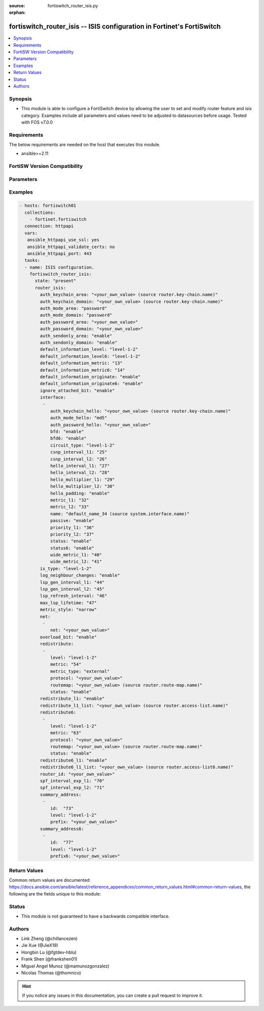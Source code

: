 :source: fortiswitch_router_isis.py

:orphan:

.. fortiswitch_router_isis:

fortiswitch_router_isis -- ISIS configuration in Fortinet's FortiSwitch
+++++++++++++++++++++++++++++++++++++++++++++++++++++++++++++++++++++++

.. versionadded:: 2.11

.. contents::
   :local:
   :depth: 1


Synopsis
--------
- This module is able to configure a FortiSwitch device by allowing the user to set and modify router feature and isis category. Examples include all parameters and values need to be adjusted to datasources before usage. Tested with FOS v7.0.0



Requirements
------------
The below requirements are needed on the host that executes this module.

- ansible>=2.11


FortiSW Version Compatibility
-----------------------------


.. raw:: html

 <br>
 <table>
 <tr>
 <td></td>
 <td><code class="docutils literal notranslate">v7.0.0 </code></td>
 <td><code class="docutils literal notranslate">v7.0.1 </code></td>
 <td><code class="docutils literal notranslate">v7.0.2 </code></td>
 <td><code class="docutils literal notranslate">v7.0.3 </code></td>
 </tr>
 <tr>
 <td>fortiswitch_router_isis</td>
 <td>yes</td>
 <td>yes</td>
 <td>yes</td>
 <td>yes</td>
 </tr>
 </table>
 <p>



Parameters
----------


.. raw:: html

    <ul>
    <li> <span class="li-head">enable_log</span> - Enable/Disable logging for task. <span class="li-normal">type: bool</span> <span class="li-required">required: false</span> <span class="li-normal">default: False</span> </li>
    <li> <span class="li-head">member_path</span> - Member attribute path to operate on. <span class="li-normal">type: str</span> </li>
    <li> <span class="li-head">member_state</span> - Add or delete a member under specified attribute path. <span class="li-normal">type: str</span> <span class="li-normal">choices: present, absent</span> </li>
    <li> <span class="li-head">router_isis</span> - ISIS configuration. <span class="li-normal">type: dict</span> </li>
        <ul class="ul-self">
        <li> <span class="li-head">auth_keychain_area</span> - IS-IS area authentication key-chain. Applicable when area"s auth mode is md5. Source router.key-chain.name. <span class="li-normal">type: str</span> </li>
        <li> <span class="li-head">auth_keychain_domain</span> - IS-IS domain authentication key-chain. Applicable when domain"s auth mode is md5. Source router.key-chain.name. <span class="li-normal">type: str</span> </li>
        <li> <span class="li-head">auth_mode_area</span> - IS-IS area(level-1) authentication mode. <span class="li-normal">type: str</span> <span class="li-normal">choices: password, md5</span> </li>
        <li> <span class="li-head">auth_mode_domain</span> - ISIS domain(level-2) authentication mode. <span class="li-normal">type: str</span> <span class="li-normal">choices: password, md5</span> </li>
        <li> <span class="li-head">auth_password_area</span> - IS-IS area(level-1) authentication password. Applicable when area"s auth mode is password. <span class="li-normal">type: str</span> </li>
        <li> <span class="li-head">auth_password_domain</span> - IS-IS domain(level-2) authentication password. Applicable when domain"s auth mode is password. <span class="li-normal">type: str</span> </li>
        <li> <span class="li-head">auth_sendonly_area</span> - Enable authentication send-only for level 1 SNP PDUs. <span class="li-normal">type: str</span> <span class="li-normal">choices: enable, disable</span> </li>
        <li> <span class="li-head">auth_sendonly_domain</span> - Enable authentication send-only for level 2 SNP PDUs. <span class="li-normal">type: str</span> <span class="li-normal">choices: enable, disable</span> </li>
        <li> <span class="li-head">default_information_level</span> - Distribute default route into level"s LSP. <span class="li-normal">type: str</span> <span class="li-normal">choices: level-1-2, level-1, level-2</span> </li>
        <li> <span class="li-head">default_information_level6</span> - Distribute ipv6 default route into level"s LSP. <span class="li-normal">type: str</span> <span class="li-normal">choices: level-1-2, level-1, level-2</span> </li>
        <li> <span class="li-head">default_information_metric</span> - Default information metric. <span class="li-normal">type: int</span> </li>
        <li> <span class="li-head">default_information_metric6</span> - Default ipv6 route metric. <span class="li-normal">type: int</span> </li>
        <li> <span class="li-head">default_information_originate</span> - Enable/disable generation of default route. <span class="li-normal">type: str</span> <span class="li-normal">choices: enable, always, disable</span> </li>
        <li> <span class="li-head">default_information_originate6</span> - Enable/disable generation of default ipv6 route. <span class="li-normal">type: str</span> <span class="li-normal">choices: enable, always, disable</span> </li>
        <li> <span class="li-head">ignore_attached_bit</span> - Ignore Attached bit on incoming L1 LSP. <span class="li-normal">type: str</span> <span class="li-normal">choices: enable, disable</span> </li>
        <li> <span class="li-head">interface</span> - IS-IS interface configuration. <span class="li-normal">type: list</span> <span style="font-family:'Courier New'" class="li-required">member_path: interface:name</span> </li>
            <ul class="ul-self">
            <li> <span class="li-head">auth_keychain_hello</span> - Hello PDU authentication key-chain. Applicable when hello"s auth mode is md5. Source router.key-chain.name. <span class="li-normal">type: str</span> </li>
            <li> <span class="li-head">auth_mode_hello</span> - Hello PDU authentication mode. <span class="li-normal">type: str</span> <span class="li-normal">choices: md5, password</span> </li>
            <li> <span class="li-head">auth_password_hello</span> - Hello PDU authentication password. Applicable when hello"s auth mode is password. <span class="li-normal">type: str</span> </li>
            <li> <span class="li-head">bfd</span> - Bidirectional Forwarding Detection (BFD). <span class="li-normal">type: str</span> <span class="li-normal">choices: enable, disable</span> </li>
            <li> <span class="li-head">bfd6</span> - Ipv6 Bidirectional Forwarding Detection (BFD). <span class="li-normal">type: str</span> <span class="li-normal">choices: enable, disable</span> </li>
            <li> <span class="li-head">circuit_type</span> - IS-IS interface"s circuit type. <span class="li-normal">type: str</span> <span class="li-normal">choices: level-1-2, level-1, level-2</span> </li>
            <li> <span class="li-head">csnp_interval_l1</span> - Level 1 CSNP interval. <span class="li-normal">type: int</span> </li>
            <li> <span class="li-head">csnp_interval_l2</span> - Level 2 CSNP interval. <span class="li-normal">type: int</span> </li>
            <li> <span class="li-head">hello_interval_l1</span> - Level 1 hello interval. <span class="li-normal">type: int</span> </li>
            <li> <span class="li-head">hello_interval_l2</span> - Level 2 hello interval. <span class="li-normal">type: int</span> </li>
            <li> <span class="li-head">hello_multiplier_l1</span> - Level 1 multiplier for Hello holding time. <span class="li-normal">type: int</span> </li>
            <li> <span class="li-head">hello_multiplier_l2</span> - Level 2 multiplier for Hello holding time. <span class="li-normal">type: int</span> </li>
            <li> <span class="li-head">hello_padding</span> - Enable padding to IS-IS hello packets. <span class="li-normal">type: str</span> <span class="li-normal">choices: enable, disable</span> </li>
            <li> <span class="li-head">metric_l1</span> - Level 1 metric for interface. <span class="li-normal">type: int</span> </li>
            <li> <span class="li-head">metric_l2</span> - Level 2 metric for interface. <span class="li-normal">type: int</span> </li>
            <li> <span class="li-head">name</span> - IS-IS interface name Source system.interface.name. <span class="li-normal">type: str</span> <span class="li-required">required: true</span> </li>
            <li> <span class="li-head">passive</span> - Set this interface as passive. <span class="li-normal">type: str</span> <span class="li-normal">choices: enable, disable</span> </li>
            <li> <span class="li-head">priority_l1</span> - Level 1 priority. <span class="li-normal">type: int</span> </li>
            <li> <span class="li-head">priority_l2</span> - Level 2 priority. <span class="li-normal">type: int</span> </li>
            <li> <span class="li-head">status</span> - Enable the interface for IS-IS. <span class="li-normal">type: str</span> <span class="li-normal">choices: enable, disable</span> </li>
            <li> <span class="li-head">status6</span> - Enable/disable interface for ipv6 IS-IS. <span class="li-normal">type: str</span> <span class="li-normal">choices: enable, disable</span> </li>
            <li> <span class="li-head">wide_metric_l1</span> - Level 1 wide metric for interface. <span class="li-normal">type: int</span> </li>
            <li> <span class="li-head">wide_metric_l2</span> - Level 2 wide metric for interface. <span class="li-normal">type: int</span> </li>
            </ul>
        <li> <span class="li-head">is_type</span> - IS-type. <span class="li-normal">type: str</span> <span class="li-normal">choices: level-1-2, level-1, level-2-only</span> </li>
        <li> <span class="li-head">log_neighbour_changes</span> - Enable logging of ISIS neighbour"s changes <span class="li-normal">type: str</span> <span class="li-normal">choices: enable, disable</span> </li>
        <li> <span class="li-head">lsp_gen_interval_l1</span> - Minimum interval for level 1 LSP regenerating. <span class="li-normal">type: int</span> </li>
        <li> <span class="li-head">lsp_gen_interval_l2</span> - Minimum interval for level 2 LSP regenerating. <span class="li-normal">type: int</span> </li>
        <li> <span class="li-head">lsp_refresh_interval</span> - LSP refresh time in seconds. <span class="li-normal">type: int</span> </li>
        <li> <span class="li-head">max_lsp_lifetime</span> - Maximum LSP lifetime in seconds. <span class="li-normal">type: int</span> </li>
        <li> <span class="li-head">metric_style</span> - Use old-style (ISO 10589) or new-style packet formats. <span class="li-normal">type: str</span> <span class="li-normal">choices: narrow, wide, transition</span> </li>
        <li> <span class="li-head">net</span> - IS-IS net configuration. <span class="li-normal">type: list</span> </li>
            <ul class="ul-self">
            <li> <span class="li-head">net</span> - isis net xx.xxxx. ... .xxxx.xx <span class="li-normal">type: str</span> </li>
            </ul>
        <li> <span class="li-head">overload_bit</span> - Signal other routers not to use us in SPF. <span class="li-normal">type: str</span> <span class="li-normal">choices: enable, disable</span> </li>
        <li> <span class="li-head">redistribute</span> - IS-IS redistribute protocols. <span class="li-normal">type: list</span> <span style="font-family:'Courier New'" class="li-required">member_path: redistribute:protocol</span> </li>
            <ul class="ul-self">
            <li> <span class="li-head">level</span> - level. <span class="li-normal">type: str</span> <span class="li-normal">choices: level-1-2, level-1, level-2</span> </li>
            <li> <span class="li-head">metric</span> - metric. <span class="li-normal">type: int</span> </li>
            <li> <span class="li-head">metric_type</span> - metric type. <span class="li-normal">type: str</span> <span class="li-normal">choices: external, internal</span> </li>
            <li> <span class="li-head">protocol</span> - protocol name. <span class="li-normal">type: str</span> <span class="li-required">required: true</span> </li>
            <li> <span class="li-head">routemap</span> - routemap name. Source router.route-map.name. <span class="li-normal">type: str</span> </li>
            <li> <span class="li-head">status</span> - status. <span class="li-normal">type: str</span> <span class="li-normal">choices: enable, disable</span> </li>
            </ul>
        <li> <span class="li-head">redistribute_l1</span> - Redistribute level 1 routes into level 2. <span class="li-normal">type: str</span> <span class="li-normal">choices: enable, disable</span> </li>
        <li> <span class="li-head">redistribute_l1_list</span> - Access-list for redistribute l1 to l2. Source router.access-list.name. <span class="li-normal">type: str</span> </li>
        <li> <span class="li-head">redistribute6</span> - IS-IS redistribute v6 protocols. <span class="li-normal">type: list</span> <span style="font-family:'Courier New'" class="li-required">member_path: redistribute6:protocol</span> </li>
            <ul class="ul-self">
            <li> <span class="li-head">level</span> - level. <span class="li-normal">type: str</span> <span class="li-normal">choices: level-1-2, level-1, level-2</span> </li>
            <li> <span class="li-head">metric</span> - metric. <span class="li-normal">type: int</span> </li>
            <li> <span class="li-head">protocol</span> - protocol name. <span class="li-normal">type: str</span> <span class="li-required">required: true</span> </li>
            <li> <span class="li-head">routemap</span> - routemap name. Source router.route-map.name. <span class="li-normal">type: str</span> </li>
            <li> <span class="li-head">status</span> - status. <span class="li-normal">type: str</span> <span class="li-normal">choices: enable, disable</span> </li>
            </ul>
        <li> <span class="li-head">redistribute6_l1</span> - Redistribute level 1 v6 routes into level 2. <span class="li-normal">type: str</span> <span class="li-normal">choices: enable, disable</span> </li>
        <li> <span class="li-head">redistribute6_l1_list</span> - Access-list for redistribute v6 routes from l1 to l2. Source router.access-list6.name. <span class="li-normal">type: str</span> </li>
        <li> <span class="li-head">router_id</span> - Router ID. <span class="li-normal">type: str</span> </li>
        <li> <span class="li-head">spf_interval_exp_l1</span> - Level 1 SPF minimum calculation delay in secs. <span class="li-normal">type: int</span> </li>
        <li> <span class="li-head">spf_interval_exp_l2</span> - Level 2 SPF minimum calculation delay in secs. <span class="li-normal">type: int</span> </li>
        <li> <span class="li-head">summary_address</span> - IS-IS summary addresses. <span class="li-normal">type: list</span> <span style="font-family:'Courier New'" class="li-required">member_path: summary_address:id</span> </li>
            <ul class="ul-self">
            <li> <span class="li-head">id</span> - Summary address entry id. <span class="li-normal">type: int</span> <span class="li-required">required: true</span> </li>
            <li> <span class="li-head">level</span> - Level. <span class="li-normal">type: str</span> <span class="li-normal">choices: level-1-2, level-1, level-2</span> </li>
            <li> <span class="li-head">prefix</span> - prefix. <span class="li-normal">type: str</span> </li>
            </ul>
        <li> <span class="li-head">summary_address6</span> - IS-IS summary ipv6 addresses. <span class="li-normal">type: list</span> <span style="font-family:'Courier New'" class="li-required">member_path: summary_address6:id</span> </li>
            <ul class="ul-self">
            <li> <span class="li-head">id</span> - Summary address entry id. <span class="li-normal">type: int</span> <span class="li-required">required: true</span> </li>
            <li> <span class="li-head">level</span> - Level. <span class="li-normal">type: str</span> <span class="li-normal">choices: level-1-2, level-1, level-2</span> </li>
            <li> <span class="li-head">prefix6</span> - IPv6 prefix <span class="li-normal">type: str</span> </li>
            </ul>
        </ul>
    </ul>


Examples
--------

.. code-block:: yaml+jinja
    
    - hosts: fortiswitch01
      collections:
        - fortinet.fortiswitch
      connection: httpapi
      vars:
       ansible_httpapi_use_ssl: yes
       ansible_httpapi_validate_certs: no
       ansible_httpapi_port: 443
      tasks:
      - name: ISIS configuration.
        fortiswitch_router_isis:
          state: "present"
          router_isis:
            auth_keychain_area: "<your_own_value> (source router.key-chain.name)"
            auth_keychain_domain: "<your_own_value> (source router.key-chain.name)"
            auth_mode_area: "password"
            auth_mode_domain: "password"
            auth_password_area: "<your_own_value>"
            auth_password_domain: "<your_own_value>"
            auth_sendonly_area: "enable"
            auth_sendonly_domain: "enable"
            default_information_level: "level-1-2"
            default_information_level6: "level-1-2"
            default_information_metric: "13"
            default_information_metric6: "14"
            default_information_originate: "enable"
            default_information_originate6: "enable"
            ignore_attached_bit: "enable"
            interface:
             -
                auth_keychain_hello: "<your_own_value> (source router.key-chain.name)"
                auth_mode_hello: "md5"
                auth_password_hello: "<your_own_value>"
                bfd: "enable"
                bfd6: "enable"
                circuit_type: "level-1-2"
                csnp_interval_l1: "25"
                csnp_interval_l2: "26"
                hello_interval_l1: "27"
                hello_interval_l2: "28"
                hello_multiplier_l1: "29"
                hello_multiplier_l2: "30"
                hello_padding: "enable"
                metric_l1: "32"
                metric_l2: "33"
                name: "default_name_34 (source system.interface.name)"
                passive: "enable"
                priority_l1: "36"
                priority_l2: "37"
                status: "enable"
                status6: "enable"
                wide_metric_l1: "40"
                wide_metric_l2: "41"
            is_type: "level-1-2"
            log_neighbour_changes: "enable"
            lsp_gen_interval_l1: "44"
            lsp_gen_interval_l2: "45"
            lsp_refresh_interval: "46"
            max_lsp_lifetime: "47"
            metric_style: "narrow"
            net:
             -
                net: "<your_own_value>"
            overload_bit: "enable"
            redistribute:
             -
                level: "level-1-2"
                metric: "54"
                metric_type: "external"
                protocol: "<your_own_value>"
                routemap: "<your_own_value> (source router.route-map.name)"
                status: "enable"
            redistribute_l1: "enable"
            redistribute_l1_list: "<your_own_value> (source router.access-list.name)"
            redistribute6:
             -
                level: "level-1-2"
                metric: "63"
                protocol: "<your_own_value>"
                routemap: "<your_own_value> (source router.route-map.name)"
                status: "enable"
            redistribute6_l1: "enable"
            redistribute6_l1_list: "<your_own_value> (source router.access-list6.name)"
            router_id: "<your_own_value>"
            spf_interval_exp_l1: "70"
            spf_interval_exp_l2: "71"
            summary_address:
             -
                id:  "73"
                level: "level-1-2"
                prefix: "<your_own_value>"
            summary_address6:
             -
                id:  "77"
                level: "level-1-2"
                prefix6: "<your_own_value>"
    


Return Values
-------------
Common return values are documented: https://docs.ansible.com/ansible/latest/reference_appendices/common_return_values.html#common-return-values, the following are the fields unique to this module:

.. raw:: html

    <ul>

    <li> <span class="li-return">build</span> - Build number of the fortiSwitch image <span class="li-normal">returned: always</span> <span class="li-normal">type: str</span> <span class="li-normal">sample: 1547</span></li>
    <li> <span class="li-return">http_method</span> - Last method used to provision the content into FortiSwitch <span class="li-normal">returned: always</span> <span class="li-normal">type: str</span> <span class="li-normal">sample: PUT</span></li>
    <li> <span class="li-return">http_status</span> - Last result given by FortiSwitch on last operation applied <span class="li-normal">returned: always</span> <span class="li-normal">type: str</span> <span class="li-normal">sample: 200</span></li>
    <li> <span class="li-return">mkey</span> - Master key (id) used in the last call to FortiSwitch <span class="li-normal">returned: success</span> <span class="li-normal">type: str</span> <span class="li-normal">sample: id</span></li>
    <li> <span class="li-return">name</span> - Name of the table used to fulfill the request <span class="li-normal">returned: always</span> <span class="li-normal">type: str</span> <span class="li-normal">sample: urlfilter</span></li>
    <li> <span class="li-return">path</span> - Path of the table used to fulfill the request <span class="li-normal">returned: always</span> <span class="li-normal">type: str</span> <span class="li-normal">sample: webfilter</span></li>
    <li> <span class="li-return">serial</span> - Serial number of the unit <span class="li-normal">returned: always</span> <span class="li-normal">type: str</span> <span class="li-normal">sample: FS1D243Z13000122</span></li>
    <li> <span class="li-return">status</span> - Indication of the operation's result <span class="li-normal">returned: always</span> <span class="li-normal">type: str</span> <span class="li-normal">sample: success</span></li>
    <li> <span class="li-return">version</span> - Version of the FortiSwitch <span class="li-normal">returned: always</span> <span class="li-normal">type: str</span> <span class="li-normal">sample: v7.0.0</span></li>
    </ul>

Status
------

- This module is not guaranteed to have a backwards compatible interface.


Authors
-------

- Link Zheng (@chillancezen)
- Jie Xue (@JieX19)
- Hongbin Lu (@fgtdev-hblu)
- Frank Shen (@frankshen01)
- Miguel Angel Munoz (@mamunozgonzalez)
- Nicolas Thomas (@thomnico)


.. hint::
    If you notice any issues in this documentation, you can create a pull request to improve it.
